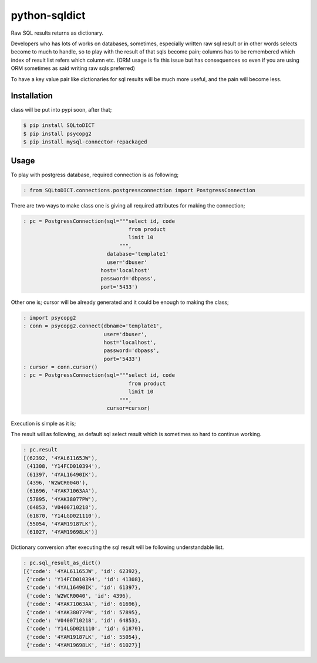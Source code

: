 python-sqldict
==============
.. image:: https://travis-ci.org/RedXBeard/python-sqldict.svg?branch=master
    :target: https://travis-ci.org/RedXBeard/python-sqldict

Raw SQL results returns as dictionary.

Developers who has lots of works on databases, sometimes, especially written raw sql result or in other words selects become to much to handle, so to play with the result of that sqls become pain; columns has to be remembered which index of result list refers which column etc. (ORM usage is fix this issue but has consequences so even if you are using ORM sometimes as said writing raw sqls preferred)

To have a key value pair like dictionaries for sql results will be much more useful, and the pain will become less.

Installation
------------
class will be put into pypi soon, after that;

.. code-block:: bash

  $ pip install SQLtoDICT
  $ pip install psycopg2
  $ pip install mysql-connector-repackaged

Usage
-----
To play with postgress database, required connection is as following;

.. code-block:: python

  : from SQLtoDICT.connections.postgressconnection import PostgressConnection


There are two ways to make class one is giving all required attributes for making the connection;

.. code-block:: python

  : pc = PostgressConnection(sql="""select id, code
                                    from product
                                    limit 10
                                 """,
                             database='template1'
                             user='dbuser'
                           host='localhost'
                           password='dbpass',
                           port='5433')


Other one is; cursor will be already generated and it could be enough to making the class;

.. code-block:: python

  : import psycopg2
  : conn = psycopg2.connect(dbname='template1',
                            user='dbuser',
                            host='localhost',
                            password='dbpass',
                            port='5433')
  : cursor = conn.cursor()
  : pc = PostgressConnection(sql="""select id, code
                                    from product
                                    limit 10
                                 """,
                             cursor=cursor)


Execution is simple as it is;

.. code-block:: python
  : pc.execute_sql()


The result will as following, as default sql select result which is sometimes so hard to continue working.

.. code-block:: python

  : pc.result
  [(62392, '4YAL61165JW'),
   (41308, 'Y14FCD010394'),
   (61397, '4YAL16490IK'),
   (4396, 'W2WCR0040'),
   (61696, '4YAK71063AA'),
   (57895, '4YAK38077PW'),
   (64853, 'V0400710218'),
   (61870, 'Y14LGD021110'),
   (55054, '4YAM19187LK'),
   (61027, '4YAM19698LK')]


Dictionary conversion after executing the sql result will be following understandable list.

.. code-block:: python

  : pc.sql_result_as_dict()
  [{'code': '4YAL61165JW', 'id': 62392},
   {'code': 'Y14FCD010394', 'id': 41308},
   {'code': '4YAL16490IK', 'id': 61397},
   {'code': 'W2WCR0040', 'id': 4396},
   {'code': '4YAK71063AA', 'id': 61696},
   {'code': '4YAK38077PW', 'id': 57895},
   {'code': 'V0400710218', 'id': 64853},
   {'code': 'Y14LGD021110', 'id': 61870},
   {'code': '4YAM19187LK', 'id': 55054},
   {'code': '4YAM19698LK', 'id': 61027}]
